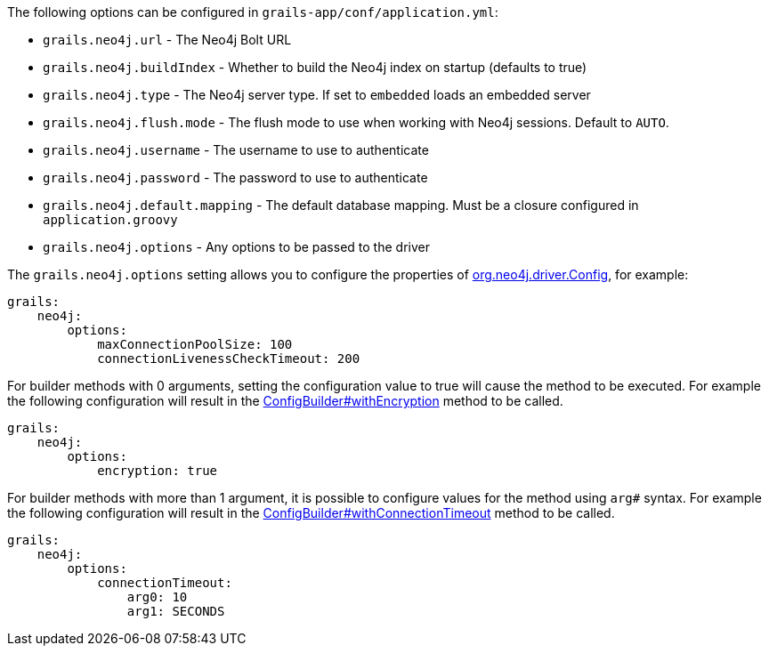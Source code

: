 The following options can be configured in `grails-app/conf/application.yml`:

* `grails.neo4j.url` - The Neo4j Bolt URL
* `grails.neo4j.buildIndex` - Whether to build the Neo4j index on startup (defaults to true)
* `grails.neo4j.type` - The Neo4j server type. If set to `embedded` loads an embedded server
* `grails.neo4j.flush.mode` - The flush mode to use when working with Neo4j sessions. Default to `AUTO`.
* `grails.neo4j.username` - The username to use to authenticate
* `grails.neo4j.password` - The password to use to authenticate
* `grails.neo4j.default.mapping` - The default database mapping. Must be a closure configured in `application.groovy`
* `grails.neo4j.options` - Any options to be passed to the driver

The `grails.neo4j.options` setting allows you to configure the properties of http://neo4j.com/docs/api/java-driver/4.0/org/neo4j/driver/Config.html[org.neo4j.driver.Config], for example:


[source,yaml]
----
grails:
    neo4j:
        options:
            maxConnectionPoolSize: 100
            connectionLivenessCheckTimeout: 200
----

For builder methods with 0 arguments, setting the configuration value to true will cause the method to be executed. For example the following configuration will result in the http://neo4j.com/docs/api/java-driver/4.0/org/neo4j/driver/Config.ConfigBuilder.html#withEncryption--[ConfigBuilder#withEncryption] method to be called.

[source,yaml]
----
grails:
    neo4j:
        options:
            encryption: true
----

For builder methods with more than 1 argument, it is possible to configure values for the method using `arg#` syntax. For example the following configuration will result in the http://neo4j.com/docs/api/java-driver/4.0/org/neo4j/driver/Config.ConfigBuilder.html#withConnectionTimeout-long-java.util.concurrent.TimeUnit-[ConfigBuilder#withConnectionTimeout] method to be called.

[source,yaml]
----
grails:
    neo4j:
        options:
            connectionTimeout:
                arg0: 10
                arg1: SECONDS
----
